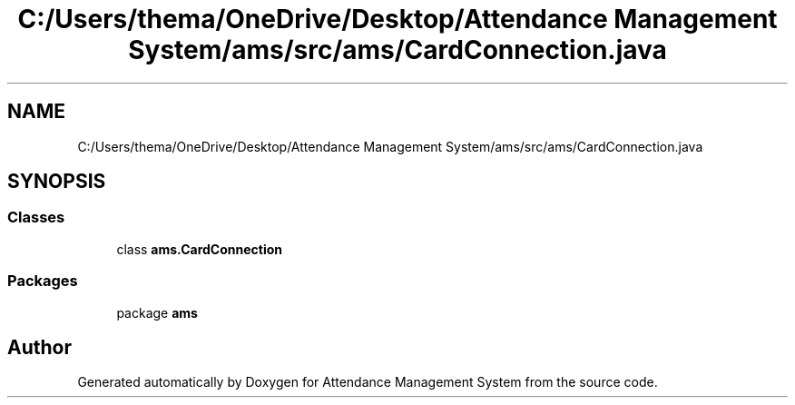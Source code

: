 .TH "C:/Users/thema/OneDrive/Desktop/Attendance Management System/ams/src/ams/CardConnection.java" 3 "Sun May 12 2019" "Version 2.3" "Attendance Management System" \" -*- nroff -*-
.ad l
.nh
.SH NAME
C:/Users/thema/OneDrive/Desktop/Attendance Management System/ams/src/ams/CardConnection.java
.SH SYNOPSIS
.br
.PP
.SS "Classes"

.in +1c
.ti -1c
.RI "class \fBams\&.CardConnection\fP"
.br
.in -1c
.SS "Packages"

.in +1c
.ti -1c
.RI "package \fBams\fP"
.br
.in -1c
.SH "Author"
.PP 
Generated automatically by Doxygen for Attendance Management System from the source code\&.
